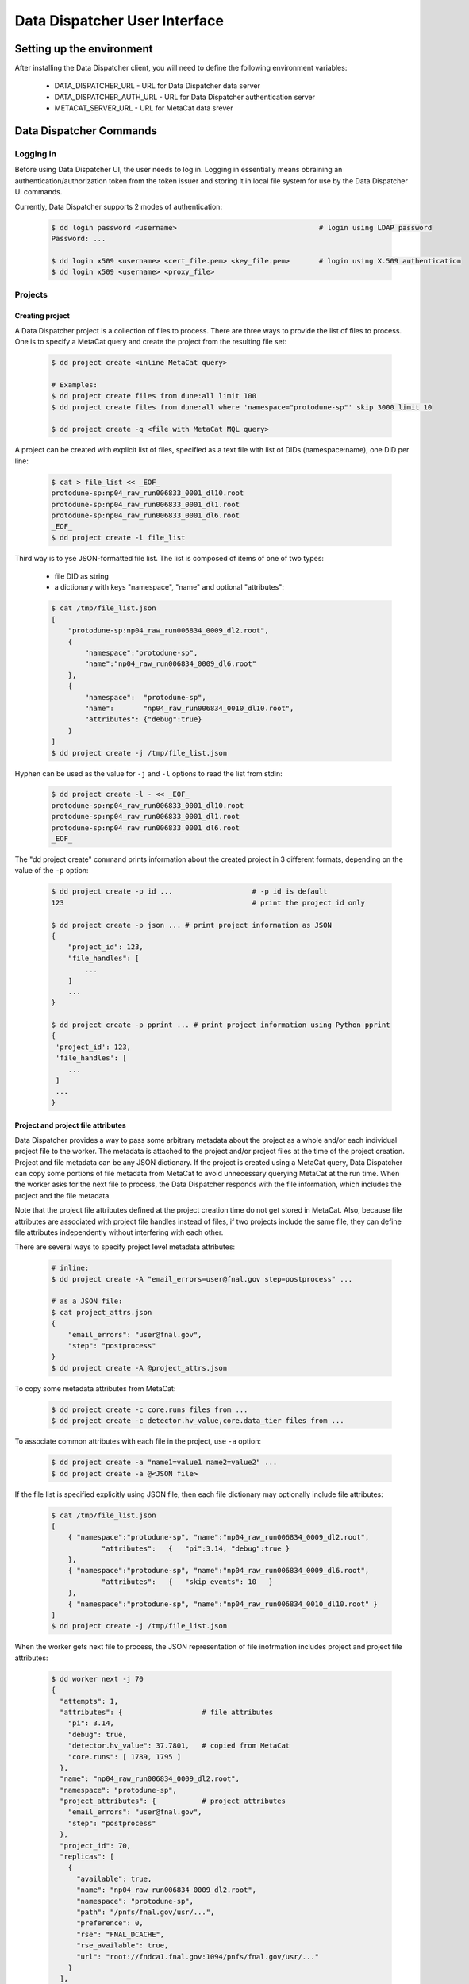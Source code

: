 Data Dispatcher User Interface
==============================

Setting up the environment
--------------------------

After installing the Data Dispatcher client, you will need to define the following environment variables:

    * DATA_DISPATCHER_URL - URL for Data Dispatcher data server
    * DATA_DISPATCHER_AUTH_URL - URL for Data Dispatcher authentication server
    * METACAT_SERVER_URL - URL for MetaCat data srever

Data Dispatcher Commands
------------------------

Logging in
~~~~~~~~~~

Before using Data Dispatcher UI, the user needs to log in. Logging in essentially means obraining an authentication/authorization token from
the token issuer and storing it in local file system for use by the Data Dispatcher UI commands.

Currently, Data Dispatcher supports 2 modes of authentication:

    .. code-block:: shell

        $ dd login password <username>                                  # login using LDAP password
        Password: ...
        
        $ dd login x509 <username> <cert_file.pem> <key_file.pem>       # login using X.509 authentication
        $ dd login x509 <username> <proxy_file>

Projects
~~~~~~~~

Creating project
................

A Data Dispatcher project is a collection of files to process. There are three ways to provide the list of files to process.
One is to specify a MetaCat query and create the project from the resulting file set:

    .. code-block:: shell
    
        $ dd project create <inline MetaCat query>

        # Examples:
        $ dd project create files from dune:all limit 100
        $ dd project create files from dune:all where 'namespace="protodune-sp"' skip 3000 limit 10

        $ dd project create -q <file with MetaCat MQL query>

A project can be created with explicit list of files, specified as a text file with list of DIDs (namespace:name), one
DID per line:

    .. code-block:: shell

        $ cat > file_list << _EOF_
        protodune-sp:np04_raw_run006833_0001_dl10.root
        protodune-sp:np04_raw_run006833_0001_dl1.root
        protodune-sp:np04_raw_run006833_0001_dl6.root
        _EOF_
        $ dd project create -l file_list


Third way is to yse JSON-formatted file list. The list is composed of items of one of two types:

    - file DID as string
    - a dictionary with keys "namespace", "name" and optional "attributes":

    .. code-block:: shell

        $ cat /tmp/file_list.json 
        [
            "protodune-sp:np04_raw_run006834_0009_dl2.root",
            { 
                "namespace":"protodune-sp", 
                "name":"np04_raw_run006834_0009_dl6.root" 
            },
            { 
                "namespace":  "protodune-sp", 
                "name":       "np04_raw_run006834_0010_dl10.root", 
                "attributes": {"debug":true} 
            }
        ]
        $ dd project create -j /tmp/file_list.json
        
Hyphen can be used as the value for ``-j`` and ``-l`` options to read the list from stdin:

    .. code-block:: shell

        $ dd project create -l - << _EOF_ 
        protodune-sp:np04_raw_run006833_0001_dl10.root
        protodune-sp:np04_raw_run006833_0001_dl1.root
        protodune-sp:np04_raw_run006833_0001_dl6.root
        _EOF_


The "dd project create" command prints information about the created project in 3 different formats, depending on 
the value of the ``-p`` option:

    .. code-block:: shell

        $ dd project create -p id ...                   # -p id is default
        123                                             # print the project id only
        
        $ dd project create -p json ... # print project information as JSON
        {
            "project_id": 123,
            "file_handles": [
                ...
            ]
            ...
        }
        
        $ dd project create -p pprint ... # print project information using Python pprint
        {
         'project_id': 123,
         'file_handles': [
            ...
         ]
         ...
        }


Project and project file attributes
...................................

Data Dispatcher provides a way to pass some arbitrary metadata about the project as a whole and/or each individual project file to the worker.
The metadata is attached to the project and/or project files at the time of the project creation. Project and file metadata can be any JSON dictionary. 
If the project is created using a MetaCat query, Data Dispatcher can copy some portions of file metadata from MetaCat to avoid unnecessary
querying MetaCat at the run time.
When the worker asks for the next file to process, the Data Dispatcher responds with the file information, which includes the project and the 
file metadata.

Note that the project file attributes defined at the project creation time do not get stored in MetaCat. Also, because file
attributes are associated with project file handles instead of files, if two projects include the same
file, they can define file attributes independently without interfering with each other.

There are several ways to specify project level metadata attributes:

    .. code-block:: shell

        # inline:
        $ dd project create -A "email_errors=user@fnal.gov step=postprocess" ...
        
        # as a JSON file:
        $ cat project_attrs.json
        {
            "email_errors": "user@fnal.gov",
            "step": "postprocess"
        }
        $ dd project create -A @project_attrs.json
        
To copy some metadata attributes from MetaCat:

    .. code-block:: shell

        $ dd project create -c core.runs files from ...
        $ dd project create -c detector.hv_value,core.data_tier files from ...

To associate common attributes with each file in the project, use ``-a`` option:

    .. code-block:: shell

        $ dd project create -a "name1=value1 name2=value2" ...
        $ dd project create -a @<JSON file>

If the file list is specified explicitly using JSON file, then each file dictionary may optionally include file attributes:

    .. code-block:: shell

        $ cat /tmp/file_list.json 
        [
            { "namespace":"protodune-sp", "name":"np04_raw_run006834_0009_dl2.root", 
                    "attributes":   {   "pi":3.14, "debug":true } 
            },
            { "namespace":"protodune-sp", "name":"np04_raw_run006834_0009_dl6.root",
                    "attributes":   {   "skip_events": 10   }
            },
            { "namespace":"protodune-sp", "name":"np04_raw_run006834_0010_dl10.root" }
        ]
        $ dd project create -j /tmp/file_list.json
        
When the worker gets next file to process, the JSON representation of file inofrmation includes project and project file attributes:

    .. code-block:: shell

        $ dd worker next -j 70
        {
          "attempts": 1,
          "attributes": {                   # file attributes
            "pi": 3.14,
            "debug": true,
            "detector.hv_value": 37.7801,   # copied from MetaCat
            "core.runs": [ 1789, 1795 ]
          },
          "name": "np04_raw_run006834_0009_dl2.root",
          "namespace": "protodune-sp",
          "project_attributes": {           # project attributes
            "email_errors": "user@fnal.gov",
            "step": "postprocess"
          },
          "project_id": 70,
          "replicas": [
            {
              "available": true,
              "name": "np04_raw_run006834_0009_dl2.root",
              "namespace": "protodune-sp",
              "path": "/pnfs/fnal.gov/usr/...",
              "preference": 0,
              "rse": "FNAL_DCACHE",
              "rse_available": true,
              "url": "root://fndca1.fnal.gov:1094/pnfs/fnal.gov/usr/..."
            }
          ],
          "state": "reserved",
          "worker_id": "fnpc123_pid4563"
        }

        
Viewing projects
................

    .. code-block:: shell

        $ dd project list
            -j                                              - JSON output
            -u <owner>                                      - filter by project owner
            -a "name1=value1 name2=value2 ..."              - filter by project attributes

        $ dd project show [options] <project_id>            - show project info (-j show as JSON)
                -a                                          - show project attributes only
                -r                                          - show replicas information
                -j                                          - show as JSON
                -f [active|initial|available|all|reserved|failed|done]   - list files (namespace:name) only
                   all       - all files, including done and failed
                   active    - all except done and failed
                   initial   - in initial state
                   available - available files only
                   reserved  - reserved files only
                   failed    - failed files only
                   done      - done files only

Copying project
...............

    .. code-block:: shell

        dd project copy [options] <project id>               -- copy project
  
          -A @<file.json>                                 - JSON file with project attributes to override
          -A "name=value name=value ..."                  - project attributes to override
          -a @<file.json>                                 - JSON file with file attributes to override
          -a "name=value name=value ..."                  - file attributes to override
  
          -p (json|pprint|id)                             - print created project info as JSON, 
                                                            pprint or just project id (default)

This command allows the user to create a new project with the same files as an existing one. The project and file attributes
can be copied to the new project or overriden.

Restarting files in a project
.............................

There are 2 ways to reset some files of the project to the initial state, making them available for re-processing within the same
project.

    .. code-block:: shell

        $ dd project restart <project_id> <did> ...
        
This command will reset the state of the files specified with their DIDs regardless of their current state.

    .. code-block:: shell
        $ dd restart [options] <project_id>
              -f                                              - restart failed files
              -d                                              - restart done files
              -r                                              - unreserve reserved files
              -a                                              - restart all files
  
This command will reset all the files in the project in given set or states. Options ``-f``, ``-r``, ``-d`` can be combined. 
``-a`` will reset all files in the project.


Cancelling project
..................

    .. code-block:: shell
    
        $ dd project cancel [-j] <project id>
        
``-j`` will print the project information in JSON format
    
Deleting project
................

    .. code-block:: shell
    
        $ dd project delete <project id>


Workflow
~~~~~~~~

The following commands are used by the worker process. The worker is assumed to know the id of the project it is working on.


Setting worker id
.................

Each worker is identified by a unique worker id.
Data Dispatcher does not use the worker id in any way other than to inform the user which file is reserved by which worker. 
That is why the Data Dispatcher does not maintain the list of worker ids nor does it ensure their uniqueness.
It is the responsibility of the worker to choose a unique worker id, which has some meaning for the user.

The worker can either assign a worker id explicitly, or have the Data Dispatcher client generate a random worker id.
In both cases, the worker id will be stored in CWD/.worker_id file and will be used to identify the worker in the future interactions with the
Data Dispatcher.

    .. code-block:: shell
        
        $ dd worker id -n          # - generate random worker id
        9e0124f8
        
        $ dd worker id <assigned worker id>
        # example
        $ my_id=`hostname`_`date +%s`
        $ dd worker id $my_id
        fnpc123_1645849756
        
        $ dd worker id            # - prints current worker id
        fnpc123_1645849756

Getting next file to process
............................

    .. code-block:: shell

       $ dd worker next [-j] [-t <timeout>] [-c <cpu_site>] <project_id>  - get next available file
             -c - choose the file according to the CPU/RSE proximity map for the CPU site
             -j - as JSON
             -t - wait for next file until "timeout" seconds, 
                  otherwise, wait until the project finishes
                                                                  
In case when no file is available to be processed, but the project has not finished yet (not all files are done or failed permanently),
the "dd next" command will block until a file becomes available for consumption. If "-t" is specified, the "dd next" command will block
for the specified amount of time. Depending on the outcome, the command will:

    * If a file becomes available
    
        * print file info as JSON if "-j" was specified or just file DID (namespace:name) otherwise
        * exit with 0 (success) code
       
    * If the command times out
    
        * print "timeout"
        * exit with code 1
        
    * If the project finishes (all the files are either done or failed permanently)
    
        * print "done"
        * exit with code 1
        
Here is an example of using this command:

    .. code-block:: shell

        #!/bin/bash
        
        ...
        
        out=$(dd worker next -j $my_project)
        if [ $? -eq 0 ]
        then
             # process the file using $out as the JSON data
        else
            case $out in
                done)
                    # project is done
                    ;;
                timeout)
                    # timed out
                    ;;
            esac
        fi
        
If "-j" option is used, then the JSON output will represent complete information about the file handle, including the list of
available replicas sorted by the RSE preference as well as the file and project attributes defined at the time of the project creation. 
Replicas located in unavailable RSEs will _not_ be included, even if they are known to be staged in the RSE.

    .. code-block:: shell

        $ dd worker next -j 70
        {
          "attempts": 1,
          "attributes": {
            "core.runs": [
              6534
            ]
          },
          "name": "np04_raw_run006534_0005_dl1_reco_16440189_0_20190217T040518.root",
          "namespace": "np04_reco_keepup",
          "project_attributes": {
            "pi": 3.14,
            "x": "y"
          },
          "project_id": 70,
          "replicas": [
            {
              "available": true,
              "name": "np04_raw_run006535_0087_dl8_reco_16217100_0_20190217T105045.root",
              "namespace": "np04_reco_keepup",
              "path": "/pnfs/fnal.gov/usr/...",
              "preference": 0,
              "rse": "FNAL_DCACHE",
              "rse_available": true,
              "url": "root://fndca1.fnal.gov:1094/pnfs/fnal.gov/usr/..."
            }
          ],
          "state": "reserved",
          "worker_id": "hello_there_123"
        }

        
Releasing the file
..................

If the file was processed successfully, the worker issues "done" command:

    .. code-block:: shell

        $ dd worker done <project_id> <file namespace>:<file name>
        
If the file processing failes, the worker issues "failed" command. "-f" option is used to signal that the file has failed permanently and should
not be retried. Otherwise, the failed file will be moved to the back of the project's file list and given to a worker for consumption in the future.

    .. code-block:: shell

        $ dd worker failed [-f] <project_id> <file namespace>:<file name>
            

RSEs
~~~~

Data Dispatcher maintains minimal set of information about known RSEs, including the RSE availability state.

Listing known RSEs
..................

    .. code-block:: shell
    
        $ dd rse list -j
        [
          {
            "add_prefix": "",
            "description": "FNAL dCache",
            "is_available": true,
            "is_tape": true,
            "name": "FNAL_DCACHE",
            "pin_url": null,
            "poll_url": null,
            "preference": 0,
            "remove_prefix": ""
          },
          {
            "add_prefix": "",
            "description": "",
            "is_available": true,
            "is_tape": true,
            "name": "FNAL_DCACHE_TEST",
            "pin_url": null,
            "poll_url": null,
            "preference": 0,
            "remove_prefix": ""
          }
        ]
        
        $ dd rse list
        Name                                     Pref Tape Status Description
        --------------------------------------------------------------------------------------------------------------
        FNAL_DCACHE                                 0 tape     up FNAL dCache
        FNAL_DCACHE_PERSISTENT                      0 tape     up 
        FNAL_DCACHE_STAGING                         0 tape     up 
        FNAL_DCACHE_TEST                            0 tape     up 
        LANCASTER                                   0          up 
        TEST_RSE                                    0          up Test RSE
        --------------------------------------------------------------------------------------------------------------
        
        
Showing information about particular RSE
........................................

    .. code-block:: shell
    
        $ dd rse show FNAL_DCACHE
        RSE:            FNAL_DCACHE
        Preference:     0
        Tape:           yes
        Available:      yes
        Pin URL:        
        Poll URL:       
        Remove prefix:  
        Add prefix:     
        
        $ dd rse show -j FNAL_DCACHE
        {
          "add_prefix": "",
          "description": "FNAL dCache",
          "is_available": true,
          "is_tape": true,
          "name": "FNAL_DCACHE",
          "pin_url": null,
          "poll_url": null,
          "preference": 0,
          "remove_prefix": ""
        }

Changing RSE availability
.........................

This command requires admin privileges.

    .. code-block:: shell

        $ dd rse set -a down FNAL_DCACHE
        $ dd rse show FNAL_DCACHE
        RSE:            FNAL_DCACHE
        Preference:     0
        Tape:           yes
        Available:      no
        ...
        
When an RSE is unavailable (down), replicas in this RSE are considered unavailable even if this is a disk RSE or they are known to be staged in a tape RSE.
